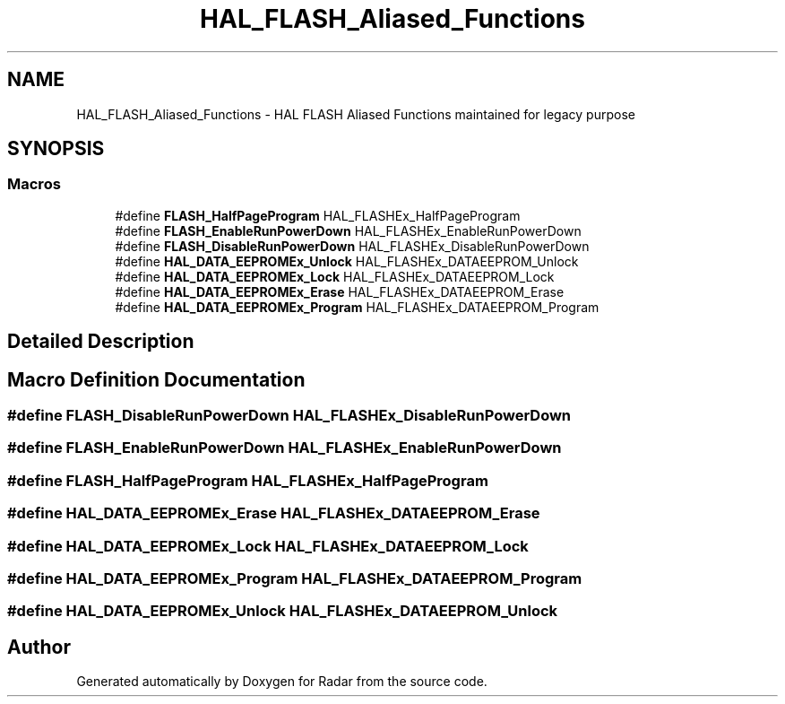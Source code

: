 .TH "HAL_FLASH_Aliased_Functions" 3 "Version 1.0.0" "Radar" \" -*- nroff -*-
.ad l
.nh
.SH NAME
HAL_FLASH_Aliased_Functions \- HAL FLASH Aliased Functions maintained for legacy purpose
.SH SYNOPSIS
.br
.PP
.SS "Macros"

.in +1c
.ti -1c
.RI "#define \fBFLASH_HalfPageProgram\fP   HAL_FLASHEx_HalfPageProgram"
.br
.ti -1c
.RI "#define \fBFLASH_EnableRunPowerDown\fP   HAL_FLASHEx_EnableRunPowerDown"
.br
.ti -1c
.RI "#define \fBFLASH_DisableRunPowerDown\fP   HAL_FLASHEx_DisableRunPowerDown"
.br
.ti -1c
.RI "#define \fBHAL_DATA_EEPROMEx_Unlock\fP   HAL_FLASHEx_DATAEEPROM_Unlock"
.br
.ti -1c
.RI "#define \fBHAL_DATA_EEPROMEx_Lock\fP   HAL_FLASHEx_DATAEEPROM_Lock"
.br
.ti -1c
.RI "#define \fBHAL_DATA_EEPROMEx_Erase\fP   HAL_FLASHEx_DATAEEPROM_Erase"
.br
.ti -1c
.RI "#define \fBHAL_DATA_EEPROMEx_Program\fP   HAL_FLASHEx_DATAEEPROM_Program"
.br
.in -1c
.SH "Detailed Description"
.PP 

.SH "Macro Definition Documentation"
.PP 
.SS "#define FLASH_DisableRunPowerDown   HAL_FLASHEx_DisableRunPowerDown"

.SS "#define FLASH_EnableRunPowerDown   HAL_FLASHEx_EnableRunPowerDown"

.SS "#define FLASH_HalfPageProgram   HAL_FLASHEx_HalfPageProgram"

.SS "#define HAL_DATA_EEPROMEx_Erase   HAL_FLASHEx_DATAEEPROM_Erase"

.SS "#define HAL_DATA_EEPROMEx_Lock   HAL_FLASHEx_DATAEEPROM_Lock"

.SS "#define HAL_DATA_EEPROMEx_Program   HAL_FLASHEx_DATAEEPROM_Program"

.SS "#define HAL_DATA_EEPROMEx_Unlock   HAL_FLASHEx_DATAEEPROM_Unlock"

.SH "Author"
.PP 
Generated automatically by Doxygen for Radar from the source code\&.
